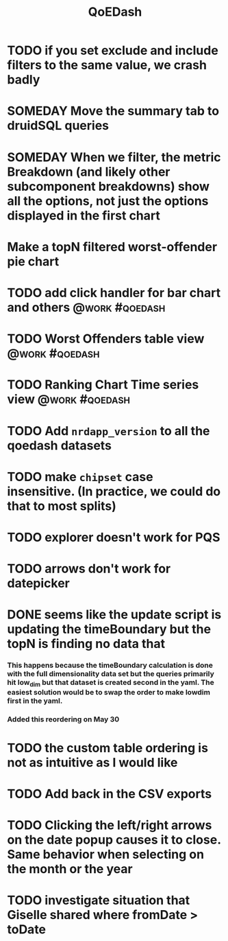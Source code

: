 :PROPERTIES:
:ID:       e87b4a25-b8ee-47ab-9cad-a79afa3bddc0
:END:
#+title: QoEDash
#+filetags: project

* TODO if you set exclude and include filters to the same value, we crash badly
* SOMEDAY Move the summary tab to druidSQL queries
* SOMEDAY When we filter, the metric Breakdown (and likely other subcomponent breakdowns) show all the options, not just the options displayed in the first chart
* Make a topN filtered worst-offender pie chart
* TODO add click handler for bar chart and others :@work:#qoedash:
* TODO Worst Offenders table view :@work:#qoedash:
* TODO Ranking Chart Time series view :@work:#qoedash:
* TODO Add =nrdapp_version= to all the qoedash datasets
* TODO make =chipset= case insensitive.  (In practice, we could do that to most splits)
* TODO explorer doesn't work for PQS
* TODO arrows don't work for datepicker
* DONE seems like the update script is updating the timeBoundary but the topN is finding no data that
CLOSED: [2023-05-30 Tue 09:19]
*** This happens because the timeBoundary calculation is done with the full dimensionality data set but the queries primarily hit low_dim but that dataset is created second in the yaml.  The easiest solution would be to swap the order to make lowdim first in the yaml.
*** Added this reordering on May 30
* TODO the custom table ordering is not as intuitive as I would like
* TODO Add back in the CSV exports
* TODO Clicking the left/right arrows on the date popup causes it to close. Same behavior when selecting on the month or the year
* TODO investigate situation that Giselle shared where fromDate > toDate
